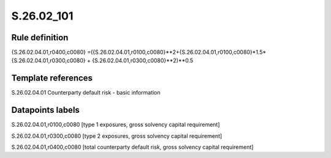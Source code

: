 ===========
S.26.02_101
===========

Rule definition
---------------

{S.26.02.04.01,r0400,c0080} =({S.26.02.04.01,r0100,c0080}**2+{S.26.02.04.01,r0100,c0080}*1.5*{S.26.02.04.01,r0300,c0080} + {S.26.02.04.01,r0300,c0080}**2)**0.5


Template references
-------------------

S.26.02.04.01 Counterparty default risk - basic information


Datapoints labels
-----------------

S.26.02.04.01,r0100,c0080 [type 1 exposures, gross solvency capital requirement]

S.26.02.04.01,r0300,c0080 [type 2 exposures, gross solvency capital requirement]

S.26.02.04.01,r0400,c0080 [total counterparty default risk, gross solvency capital requirement]



